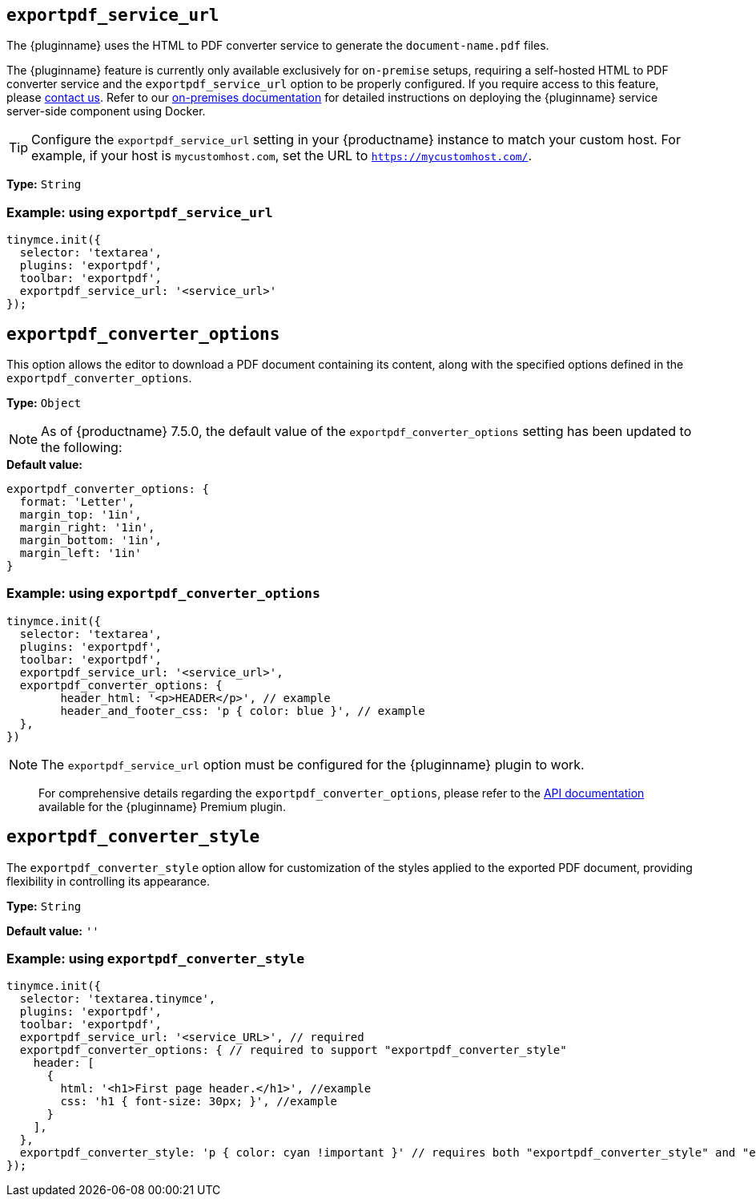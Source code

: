 [[exportpdf-service-url]]
== `exportpdf_service_url`

The {pluginname} uses the HTML to PDF converter service to generate the `document-name.pdf` files.

The {pluginname} feature is currently only available exclusively for `on-premise` setups, requiring a self-hosted HTML to PDF converter service and the `exportpdf_service_url` option to be properly configured. If you require access to this feature, please link:https://www.tiny.cloud/contact/[contact us]. Refer to our xref:individual-export-to-pdf-on-premises.adoc[on-premises documentation] for detailed instructions on deploying the {pluginname} service server-side component using Docker.


[TIP]
Configure the `exportpdf_service_url` setting in your {productname} instance to match your custom host. For example, if your host is `mycustomhost.com`, set the URL to `https://mycustomhost.com/`.

*Type:* `+String+`

=== Example: using `exportpdf_service_url`

[source,js]
----
tinymce.init({
  selector: 'textarea',
  plugins: 'exportpdf',
  toolbar: 'exportpdf',
  exportpdf_service_url: '<service_url>'
});
----

[[exportpdf-converter-options]]
== `exportpdf_converter_options`

This option allows the editor to download a PDF document containing its content, along with the specified options defined in the `exportpdf_converter_options`.

**Type:** `+Object+`

[NOTE]
As of {productname} 7.5.0, the default value of the `exportpdf_converter_options` setting has been updated to the following:

.**Default value:**
[source,js]
----
exportpdf_converter_options: {
  format: 'Letter',
  margin_top: '1in',
  margin_right: '1in',
  margin_bottom: '1in',
  margin_left: '1in'
}
----

=== Example: using `exportpdf_converter_options`

[source,js]
----
tinymce.init({
  selector: 'textarea',
  plugins: 'exportpdf',
  toolbar: 'exportpdf',
  exportpdf_service_url: '<service_url>',
  exportpdf_converter_options: {
   	header_html: '<p>HEADER</p>', // example
   	header_and_footer_css: 'p { color: blue }', // example
  },
})
----

[NOTE]
The `exportpdf_service_url` option must be configured for the {pluginname} plugin to work.

> For comprehensive details regarding the `exportpdf_converter_options`, please refer to the https://exportpdf.converter.tiny.cloud/docs[API documentation^] available for the {pluginname} Premium plugin.

[[exportpdf-converter-style]]
== `exportpdf_converter_style`

The `exportpdf_converter_style` option allow for customization of the styles applied to the exported PDF document, providing flexibility in controlling its appearance.

*Type:* `+String+`

*Default value:* `''`

=== Example: using `exportpdf_converter_style`

[source,js]
----
tinymce.init({
  selector: 'textarea.tinymce',
  plugins: 'exportpdf',
  toolbar: 'exportpdf',
  exportpdf_service_url: '<service_URL>', // required
  exportpdf_converter_options: { // required to support "exportpdf_converter_style"
    header: [
      {
        html: '<h1>First page header.</h1>', //example
        css: 'h1 { font-size: 30px; }', //example
      }
    ],
  },
  exportpdf_converter_style: 'p { color: cyan !important }' // requires both "exportpdf_converter_style" and "exportpdf_service_url" to be set.
});
----